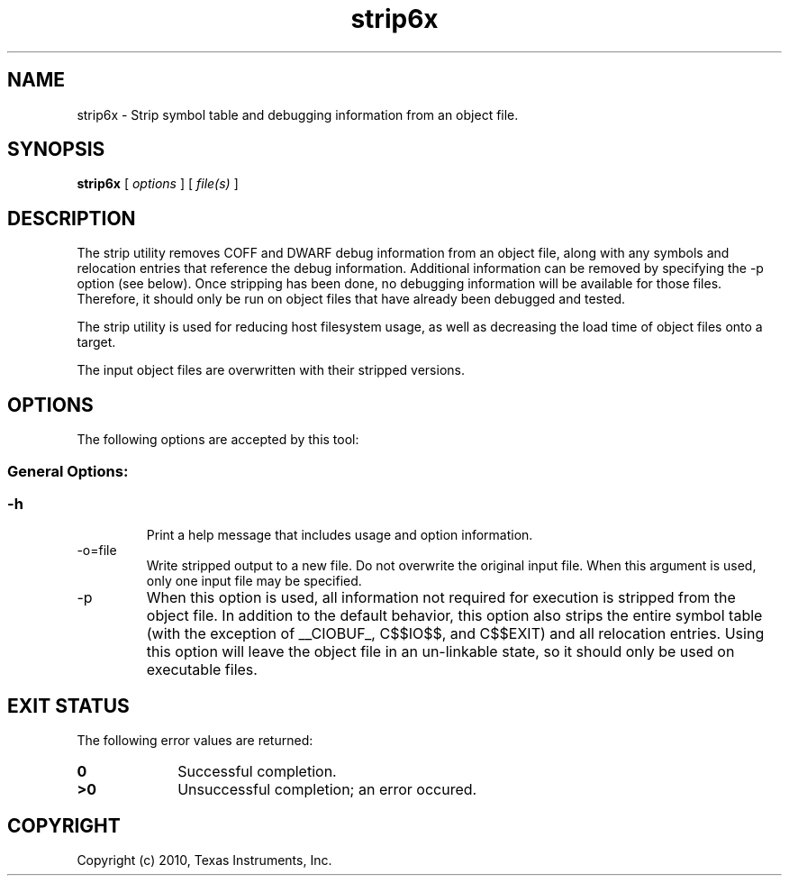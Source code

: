 .bd B 3
.TH strip6x 1 "Aug 26, 2010" "TI Tools" "TI Code Generation Tools"
.SH NAME
strip6x - Strip symbol table and debugging information from an object file.
.SH SYNOPSIS
.B strip6x
[
.I options
] [
.I file(s)
]
.SH DESCRIPTION
The strip utility removes COFF and DWARF debug information from an object file, along with any symbols and relocation entries that reference the debug information.  Additional information can be removed by specifying the -p option (see below).   Once stripping has been done, no debugging information will be available for those files.  Therefore, it should only be run on object files that have already been debugged and tested.

The strip utility is used for reducing host filesystem usage, as well as decreasing the load time of object files onto a target.

The input object files are overwritten with their stripped versions.
.SH OPTIONS
The following options are accepted by this tool:
.SS General Options:
.SS
.TP
-h
Print a help message that includes usage and option information.
.TP
-o=file
Write stripped output to a new file. Do not overwrite the original input file.  When this argument is used, only one input file may be specified.
.TP
-p
When this option is used, all information not required for execution is stripped from the object file.    In addition to the default behavior, this option also strips the entire symbol table (with the exception of __CIOBUF_, C$$IO$$, and C$$EXIT) and all relocation entries.    Using this option will leave the object file in an un-linkable state, so it should only be used on executable files.
.SH EXIT STATUS
The following error values are returned:
.PD 0
.TP 10
.B 0
Successful completion.
.TP
.B >0
Unsuccessful completion; an error occured.
.PD
.SH COPYRIGHT
.TP
Copyright (c) 2010, Texas Instruments, Inc.
